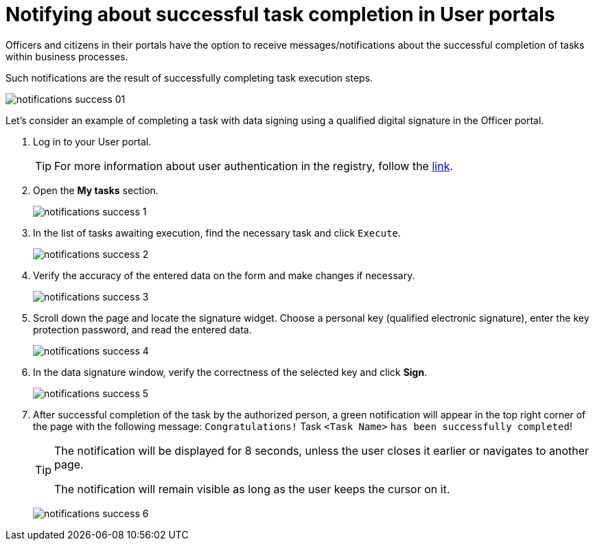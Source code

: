 :toc-title: On this page:
:toc: auto
:toclevels: 5
:experimental:
:sectnums:
:sectnumlevels: 5
:sectanchors:
:sectlinks:
:partnums:

//= Нотифікації про успішне виконання задач у Кабінетах користувачів
= Notifying about successful task completion in User portals

//Посадові особи та отримувачі послуг в особистих Кабінетах мають можливість отримувати повідомлення/нотифікації про успішне виконання задач в рамках бізнес-процесів.
Officers and citizens in their portals have the option to receive messages/notifications about the successful completion of tasks within business processes.

//Таке повідомлення є результатом успішного проходження кроків виконання задачі.
Such notifications are the result of successfully completing task execution steps.

image:notifications/notifications-success-01.png[]

//Розглянемо приклад виконання задачі із підписом даних за допомогою КЕП у Кабінеті посадової особи.
Let's consider an example of completing a task with data signing using a qualified digital signature in the Officer portal.

//. Виконайте вхід до особистого Кабінету.
. Log in to your User portal.
+
//TIP: Детальніше про автентифікацію користувачів реєстру -- за
TIP: For more information about user authentication in the registry, follow the
xref:citizen-officer-portal-auth.adoc#kep-auth[link].
+
//. Відкрийте розділ "Мої задачі".
. Open the *My tasks* section.
+
image:notifications/notifications-success-1.png[]
+
//. У списку задач, що очікують виконання, знайдіть необхідну та натисніть `Виконати`.
. In the list of tasks awaiting execution, find the necessary task and click `Execute`.
+
image:notifications/notifications-success-2.png[]
+
//. Перевірте правильність введених даних на формі та внесіть зміни за необхідності.
. Verify the accuracy of the entered data on the form and make changes if necessary.
+
image:notifications/notifications-success-3.png[]
+
//. Прокрутіть бігунок униз сторінки. Знайдіть віджет підпису, оберіть особистий ключ (КЕП), введіть пароль захисту ключа та зчитайте введені дані.
. Scroll down the page and locate the signature widget. Choose a personal key (qualified electronic signature), enter the key protection password, and read the entered data.
+
image:notifications/notifications-success-4.png[]
+
//. У вікні підпису даних перевірте правильність обраного ключа та натисніть `Підписати`.
. In the data signature window, verify the correctness of the selected key and click *Sign*.
+
image:notifications/notifications-success-5.png[]
+
//. Після успішного виконання задачі посадовою особою, у правому верхньому куті сторінки з'являється нотифікація зеленого кольору із таким повідомленням: `"Вітаємо! Задача "<Назва задачі>" виконана успішно!"`.
. After successful completion of the task by the authorized person, a green notification will appear in the top right corner of the page with the following message: `Congratulations!` Task `<Task Name>` `has been successfully completed`!
+
[TIP]
====
//Нотифікація відображається протягом 8 секунд, якщо користувач не закриє її раніше або не виконає перехід до іншої сторінки.
The notification will be displayed for 8 seconds, unless the user closes it earlier or navigates to another page.

//Нотифікація не зникає, поки користувач утримує на ній курсор.
The notification will remain visible as long as the user keeps the cursor on it.
====
+
image:notifications/notifications-success-6.png[]